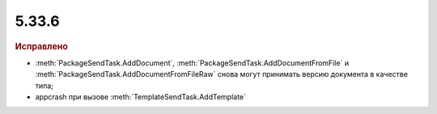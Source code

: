 5.33.6
======


.. feed-entry::
  :date: 2021-04-13

.. rubric:: Исправлено

* :meth:`PackageSendTask.AddDocument`, :meth:`PackageSendTask.AddDocumentFromFile` и :meth:`PackageSendTask.AddDocumentFromFileRaw` снова могут принимать версию документа в качестве типа;
* appcrash при вызове :meth:`TemplateSendTask.AddTemplate`